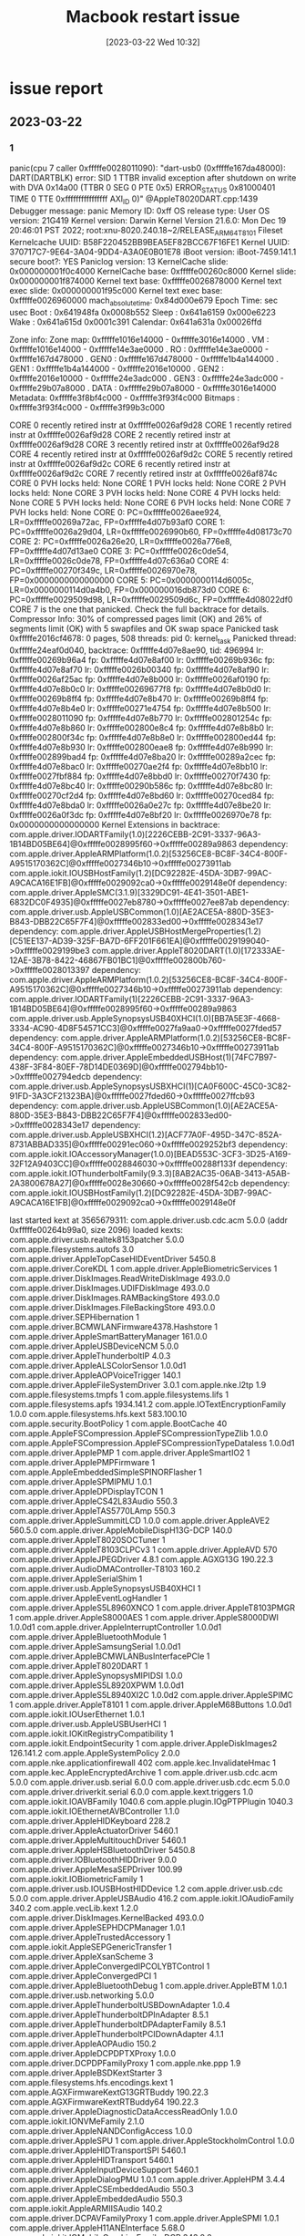 :PROPERTIES:
:ID:       63881380-9465-4d1d-a62f-2b90adb68dc9
:END:
#+title: Macbook restart issue
#+category: Macbook restart issue
#+date: [2023-03-22 Wed 10:32]
* issue report
** 2023-03-22
*** 1
panic(cpu 7 caller 0xfffffe0028011090): "dart-usb0 (0xfffffe167da48000): DART(DARTBLK) error: SID 1 TTBR invalid exception after shutdown on write with DVA 0x14a00 (TTBR 0 SEG 0 PTE 0x5) ERROR_STATUS 0x81000401 TIME 0 TTE 0xffffffffffffffff AXI_ID 0)" @AppleT8020DART.cpp:1439
Debugger message: panic
Memory ID: 0xff
OS release type: User
OS version: 21G419
Kernel version: Darwin Kernel Version 21.6.0: Mon Dec 19 20:46:01 PST 2022; root:xnu-8020.240.18~2/RELEASE_ARM64_T8101
Fileset Kernelcache UUID: B58F220452BB9BEA5EF82BCC67F16FE1
Kernel UUID: 370717C7-9E64-3A04-9DD4-A3A0E0B01E78
iBoot version: iBoot-7459.141.1
secure boot?: YES
Paniclog version: 13
KernelCache slide: 0x000000001f0c4000
KernelCache base:  0xfffffe00260c8000
Kernel slide:      0x000000001f874000
Kernel text base:  0xfffffe0026878000
Kernel text exec slide: 0x000000001f95c000
Kernel text exec base:  0xfffffe0026960000
mach_absolute_time: 0x84d000e679
Epoch Time:        sec       usec
  Boot    : 0x641948fa 0x0008b552
  Sleep   : 0x641a6159 0x000e6223
  Wake    : 0x641a615d 0x0001c391
  Calendar: 0x641a631a 0x00026ffd

Zone info:
  Zone map: 0xfffffe1016e14000 - 0xfffffe3016e14000
  . VM    : 0xfffffe1016e14000 - 0xfffffe14e3ae0000
  . RO    : 0xfffffe14e3ae0000 - 0xfffffe167d478000
  . GEN0  : 0xfffffe167d478000 - 0xfffffe1b4a144000
  . GEN1  : 0xfffffe1b4a144000 - 0xfffffe2016e10000
  . GEN2  : 0xfffffe2016e10000 - 0xfffffe24e3adc000
  . GEN3  : 0xfffffe24e3adc000 - 0xfffffe29b07a8000
  . DATA  : 0xfffffe29b07a8000 - 0xfffffe3016e14000
  Metadata: 0xfffffe3f8bf4c000 - 0xfffffe3f93f4c000
  Bitmaps : 0xfffffe3f93f4c000 - 0xfffffe3f99b3c000

CORE 0 recently retired instr at 0xfffffe0026af9d28
CORE 1 recently retired instr at 0xfffffe0026af9d28
CORE 2 recently retired instr at 0xfffffe0026af9d28
CORE 3 recently retired instr at 0xfffffe0026af9d28
CORE 4 recently retired instr at 0xfffffe0026af9d2c
CORE 5 recently retired instr at 0xfffffe0026af9d2c
CORE 6 recently retired instr at 0xfffffe0026af9d2c
CORE 7 recently retired instr at 0xfffffe0026af874c
CORE 0 PVH locks held: None
CORE 1 PVH locks held: None
CORE 2 PVH locks held: None
CORE 3 PVH locks held: None
CORE 4 PVH locks held: None
CORE 5 PVH locks held: None
CORE 6 PVH locks held: None
CORE 7 PVH locks held: None
CORE 0: PC=0xfffffe0026aee924, LR=0xfffffe00269a72ac, FP=0xfffffe4d07b93af0
CORE 1: PC=0xfffffe0026a29d04, LR=0xfffffe0026990b60, FP=0xfffffe4d08173c70
CORE 2: PC=0xfffffe0026a26e20, LR=0xfffffe0026a776e8, FP=0xfffffe4d07d13ae0
CORE 3: PC=0xfffffe0026c0de54, LR=0xfffffe0026c0de78, FP=0xfffffe4d07c636a0
CORE 4: PC=0xfffffe00270f349c, LR=0xfffffe0026970e78, FP=0x0000000000000000
CORE 5: PC=0x0000000114d6005c, LR=0x0000000114d0a4b0, FP=0x000000016db873d0
CORE 6: PC=0xfffffe0029509d98, LR=0xfffffe0029509d6c, FP=0xfffffe4d08022df0
CORE 7 is the one that panicked. Check the full backtrace for details.
Compressor Info: 30% of compressed pages limit (OK) and 26% of segments limit (OK) with 5 swapfiles and OK swap space
Panicked task 0xfffffe2016cf4678: 0 pages, 508 threads: pid 0: kernel_task
Panicked thread: 0xfffffe24eaf0d040, backtrace: 0xfffffe4d07e8ae90, tid: 496994
		  lr: 0xfffffe00269b96a4  fp: 0xfffffe4d07e8af00
		  lr: 0xfffffe00269b936c  fp: 0xfffffe4d07e8af70
		  lr: 0xfffffe0026b00340  fp: 0xfffffe4d07e8af90
		  lr: 0xfffffe0026af25ac  fp: 0xfffffe4d07e8b000
		  lr: 0xfffffe0026af0190  fp: 0xfffffe4d07e8b0c0
		  lr: 0xfffffe00269677f8  fp: 0xfffffe4d07e8b0d0
		  lr: 0xfffffe00269b8ff4  fp: 0xfffffe4d07e8b470
		  lr: 0xfffffe00269b8ff4  fp: 0xfffffe4d07e8b4e0
		  lr: 0xfffffe00271e4754  fp: 0xfffffe4d07e8b500
		  lr: 0xfffffe0028011090  fp: 0xfffffe4d07e8b770
		  lr: 0xfffffe002801254c  fp: 0xfffffe4d07e8b860
		  lr: 0xfffffe002800e8c4  fp: 0xfffffe4d07e8b8b0
		  lr: 0xfffffe002800f34c  fp: 0xfffffe4d07e8b8e0
		  lr: 0xfffffe002800ed44  fp: 0xfffffe4d07e8b930
		  lr: 0xfffffe002800eae8  fp: 0xfffffe4d07e8b990
		  lr: 0xfffffe002899bad4  fp: 0xfffffe4d07e8ba20
		  lr: 0xfffffe00289a2cec  fp: 0xfffffe4d07e8bac0
		  lr: 0xfffffe00270ae2f4  fp: 0xfffffe4d07e8bb10
		  lr: 0xfffffe0027fbf884  fp: 0xfffffe4d07e8bbd0
		  lr: 0xfffffe00270f7430  fp: 0xfffffe4d07e8bc40
		  lr: 0xfffffe00290b586c  fp: 0xfffffe4d07e8bc80
		  lr: 0xfffffe00270cf2d4  fp: 0xfffffe4d07e8bd60
		  lr: 0xfffffe00270ced84  fp: 0xfffffe4d07e8bda0
		  lr: 0xfffffe0026a0e27c  fp: 0xfffffe4d07e8be20
		  lr: 0xfffffe0026a0f3dc  fp: 0xfffffe4d07e8bf20
		  lr: 0xfffffe0026970e78  fp: 0x0000000000000000
      Kernel Extensions in backtrace:
         com.apple.driver.IODARTFamily(1.0)[2226CEBB-2C91-3337-96A3-1B14BD05BE64]@0xfffffe0028995f60->0xfffffe00289a9863
            dependency: com.apple.driver.AppleARMPlatform(1.0.2)[53256CE8-BC8F-34C4-800F-A9515170362C]@0xfffffe0027346b10->0xfffffe00273911ab
         com.apple.iokit.IOUSBHostFamily(1.2)[DC92282E-45DA-3DB7-99AC-A9CACA16E1FB]@0xfffffe0029092ca0->0xfffffe0029148e0f
            dependency: com.apple.driver.AppleSMC(3.1.9)[3329DC91-4E41-3501-ABE1-6832DC0F4935]@0xfffffe0027eb8780->0xfffffe0027ee87ab
            dependency: com.apple.driver.usb.AppleUSBCommon(1.0)[AE2ACE5A-880D-35E3-B843-DBB22C65F7F4]@0xfffffe002833ed00->0xfffffe0028343e17
            dependency: com.apple.driver.AppleUSBHostMergeProperties(1.2)[C51EE137-AD39-325F-BA7D-6FF201F661EA]@0xfffffe0029199040->0xfffffe0029199be3
         com.apple.driver.AppleT8020DART(1.0)[172333AE-12AE-3B78-8422-46867FB01BC1]@0xfffffe002800b760->0xfffffe0028013397
            dependency: com.apple.driver.AppleARMPlatform(1.0.2)[53256CE8-BC8F-34C4-800F-A9515170362C]@0xfffffe0027346b10->0xfffffe00273911ab
            dependency: com.apple.driver.IODARTFamily(1)[2226CEBB-2C91-3337-96A3-1B14BD05BE64]@0xfffffe0028995f60->0xfffffe00289a9863
         com.apple.driver.usb.AppleSynopsysUSB40XHCI(1.0)[BB7A5E3F-4668-3334-AC90-4D8F54571CC3]@0xfffffe0027fa9aa0->0xfffffe0027fded57
            dependency: com.apple.driver.AppleARMPlatform(1.0.2)[53256CE8-BC8F-34C4-800F-A9515170362C]@0xfffffe0027346b10->0xfffffe00273911ab
            dependency: com.apple.driver.AppleEmbeddedUSBHost(1)[74FC7B97-438F-3F84-80EF-78D14DE0369D]@0xfffffe002794bb10->0xfffffe002794edcb
            dependency: com.apple.driver.usb.AppleSynopsysUSBXHCI(1)[CA0F600C-45C0-3C82-91FD-3A3CF21323BA]@0xfffffe0027fded60->0xfffffe0027ffcb93
            dependency: com.apple.driver.usb.AppleUSBCommon(1.0)[AE2ACE5A-880D-35E3-B843-DBB22C65F7F4]@0xfffffe002833ed00->0xfffffe0028343e17
            dependency: com.apple.driver.usb.AppleUSBXHCI(1.2)[ACF77A0F-495D-347C-852A-8731ABBAD335]@0xfffffe00291ec060->0xfffffe0029252bf3
            dependency: com.apple.iokit.IOAccessoryManager(1.0.0)[BEAD553C-3CF3-3D25-A169-32F12A9403CC]@0xfffffe0028846030->0xfffffe00288f133f
            dependency: com.apple.iokit.IOThunderboltFamily(9.3.3)[8AB2AC35-06AB-3413-A5AB-2A3800678A27]@0xfffffe0028e30660->0xfffffe0028f542cb
            dependency: com.apple.iokit.IOUSBHostFamily(1.2)[DC92282E-45DA-3DB7-99AC-A9CACA16E1FB]@0xfffffe0029092ca0->0xfffffe0029148e0f

last started kext at 3565679311: com.apple.driver.usb.cdc.acm	5.0.0 (addr 0xfffffe00264b99a0, size 2096)
loaded kexts:
com.apple.driver.usb.realtek8153patcher	5.0.0
com.apple.filesystems.autofs	3.0
com.apple.driver.AppleTopCaseHIDEventDriver	5450.8
com.apple.driver.CoreKDL	1
com.apple.driver.AppleBiometricServices	1
com.apple.driver.DiskImages.ReadWriteDiskImage	493.0.0
com.apple.driver.DiskImages.UDIFDiskImage	493.0.0
com.apple.driver.DiskImages.RAMBackingStore	493.0.0
com.apple.driver.DiskImages.FileBackingStore	493.0.0
com.apple.driver.SEPHibernation	1
com.apple.driver.BCMWLANFirmware4378.Hashstore	1
com.apple.driver.AppleSmartBatteryManager	161.0.0
com.apple.driver.AppleUSBDeviceNCM	5.0.0
com.apple.driver.AppleThunderboltIP	4.0.3
com.apple.driver.AppleALSColorSensor	1.0.0d1
com.apple.driver.AppleAOPVoiceTrigger	140.1
com.apple.driver.AppleFileSystemDriver	3.0.1
com.apple.nke.l2tp	1.9
com.apple.filesystems.tmpfs	1
com.apple.filesystems.lifs	1
com.apple.filesystems.apfs	1934.141.2
com.apple.IOTextEncryptionFamily	1.0.0
com.apple.filesystems.hfs.kext	583.100.10
com.apple.security.BootPolicy	1
com.apple.BootCache	40
com.apple.AppleFSCompression.AppleFSCompressionTypeZlib	1.0.0
com.apple.AppleFSCompression.AppleFSCompressionTypeDataless	1.0.0d1
com.apple.driver.ApplePMP	1
com.apple.driver.AppleSmartIO2	1
com.apple.driver.ApplePMPFirmware	1
com.apple.AppleEmbeddedSimpleSPINORFlasher	1
com.apple.driver.AppleSPMIPMU	1.0.1
com.apple.driver.AppleDPDisplayTCON	1
com.apple.driver.AppleCS42L83Audio	550.3
com.apple.driver.AppleTAS5770LAmp	550.3
com.apple.driver.AppleSummitLCD	1.0.0
com.apple.driver.AppleAVE2	560.5.0
com.apple.driver.AppleMobileDispH13G-DCP	140.0
com.apple.driver.AppleT8020SOCTuner	1
com.apple.driver.AppleT8103CLPCv3	1
com.apple.driver.AppleAVD	570
com.apple.driver.AppleJPEGDriver	4.8.1
com.apple.AGXG13G	190.22.3
com.apple.driver.AudioDMAController-T8103	160.2
com.apple.driver.AppleSerialShim	1
com.apple.driver.usb.AppleSynopsysUSB40XHCI	1
com.apple.driver.AppleEventLogHandler	1
com.apple.driver.AppleS5L8960XNCO	1
com.apple.driver.AppleT8103PMGR	1
com.apple.driver.AppleS8000AES	1
com.apple.driver.AppleS8000DWI	1.0.0d1
com.apple.driver.AppleInterruptController	1.0.0d1
com.apple.driver.AppleBluetoothModule	1
com.apple.driver.AppleSamsungSerial	1.0.0d1
com.apple.driver.AppleBCMWLANBusInterfacePCIe	1
com.apple.driver.AppleT8020DART	1
com.apple.driver.AppleSynopsysMIPIDSI	1.0.0
com.apple.driver.AppleS5L8920XPWM	1.0.0d1
com.apple.driver.AppleS5L8940XI2C	1.0.0d2
com.apple.driver.AppleSPIMC	1
com.apple.driver.AppleT8101	1
com.apple.driver.AppleM68Buttons	1.0.0d1
com.apple.iokit.IOUserEthernet	1.0.1
com.apple.driver.usb.AppleUSBUserHCI	1
com.apple.iokit.IOKitRegistryCompatibility	1
com.apple.iokit.EndpointSecurity	1
com.apple.driver.AppleDiskImages2	126.141.2
com.apple.AppleSystemPolicy	2.0.0
com.apple.nke.applicationfirewall	402
com.apple.kec.InvalidateHmac	1
com.apple.kec.AppleEncryptedArchive	1
com.apple.driver.usb.cdc.acm	5.0.0
com.apple.driver.usb.serial	6.0.0
com.apple.driver.usb.cdc.ecm	5.0.0
com.apple.driver.driverkit.serial	6.0.0
com.apple.kext.triggers	1.0
com.apple.iokit.IOAVBFamily	1040.6
com.apple.plugin.IOgPTPPlugin	1040.3
com.apple.iokit.IOEthernetAVBController	1.1.0
com.apple.driver.AppleHIDKeyboard	228.2
com.apple.driver.AppleActuatorDriver	5460.1
com.apple.driver.AppleMultitouchDriver	5460.1
com.apple.driver.AppleHSBluetoothDriver	5450.8
com.apple.driver.IOBluetoothHIDDriver	9.0.0
com.apple.driver.AppleMesaSEPDriver	100.99
com.apple.iokit.IOBiometricFamily	1
com.apple.driver.usb.IOUSBHostHIDDevice	1.2
com.apple.driver.usb.cdc	5.0.0
com.apple.driver.AppleUSBAudio	416.2
com.apple.iokit.IOAudioFamily	340.2
com.apple.vecLib.kext	1.2.0
com.apple.driver.DiskImages.KernelBacked	493.0.0
com.apple.driver.AppleSEPHDCPManager	1.0.1
com.apple.driver.AppleTrustedAccessory	1
com.apple.iokit.AppleSEPGenericTransfer	1
com.apple.driver.AppleXsanScheme	3
com.apple.driver.AppleConvergedIPCOLYBTControl	1
com.apple.driver.AppleConvergedPCI	1
com.apple.driver.AppleBluetoothDebug	1
com.apple.driver.AppleBTM	1.0.1
com.apple.driver.usb.networking	5.0.0
com.apple.driver.AppleThunderboltUSBDownAdapter	1.0.4
com.apple.driver.AppleThunderboltDPInAdapter	8.5.1
com.apple.driver.AppleThunderboltDPAdapterFamily	8.5.1
com.apple.driver.AppleThunderboltPCIDownAdapter	4.1.1
com.apple.driver.AppleAOPAudio	150.2
com.apple.driver.AppleDCPDPTXProxy	1.0.0
com.apple.driver.DCPDPFamilyProxy	1
com.apple.nke.ppp	1.9
com.apple.driver.AppleBSDKextStarter	3
com.apple.filesystems.hfs.encodings.kext	1
com.apple.AGXFirmwareKextG13GRTBuddy	190.22.3
com.apple.AGXFirmwareKextRTBuddy64	190.22.3
com.apple.driver.AppleDiagnosticDataAccessReadOnly	1.0.0
com.apple.iokit.IONVMeFamily	2.1.0
com.apple.driver.AppleNANDConfigAccess	1.0.0
com.apple.driver.AppleSPU	1
com.apple.driver.AppleStockholmControl	1.0.0
com.apple.driver.AppleHIDTransportSPI	5460.1
com.apple.driver.AppleHIDTransport	5460.1
com.apple.driver.AppleInputDeviceSupport	5460.1
com.apple.driver.AppleDialogPMU	1.0.1
com.apple.driver.AppleHPM	3.4.4
com.apple.driver.AppleCSEmbeddedAudio	550.3
com.apple.driver.AppleEmbeddedAudio	550.3
com.apple.iokit.AppleARMIISAudio	140.2
com.apple.driver.DCPAVFamilyProxy	1
com.apple.driver.AppleSPMI	1.0.1
com.apple.driver.AppleH11ANEInterface	5.68.0
com.apple.iokit.IOMobileGraphicsFamily-DCP	343.0.0
com.apple.driver.AppleDCP	1
com.apple.driver.AppleFirmwareKit	1
com.apple.driver.ApplePassthroughPPM	3.0
com.apple.driver.AppleSART	1
com.apple.driver.AppleH13CameraInterface	6.51.2
com.apple.driver.AppleH10PearlCameraInterface	17.0.6
com.apple.iokit.IOGPUFamily	35.29
com.apple.driver.AppleT8103TypeCPhy	1
com.apple.driver.AppleUSBXDCIARM	1.0
com.apple.driver.AppleUSBXDCI	1.0
com.apple.iokit.IOUSBDeviceFamily	2.0.0
com.apple.driver.usb.AppleSynopsysUSBXHCI	1
com.apple.driver.usb.AppleUSBXHCI	1.2
com.apple.driver.AppleEmbeddedUSBHost	1
com.apple.driver.usb.AppleUSBHub	1.2
com.apple.driver.usb.AppleUSBHostCompositeDevice	1.2
com.apple.driver.ApplePMGR	1
com.apple.driver.AppleARMWatchdogTimer	1
com.apple.driver.usb.AppleUSBHostPacketFilter	1.0
com.apple.driver.AppleDisplayCrossbar	1.0.0
com.apple.iokit.IODisplayPortFamily	1.0.0
com.apple.driver.AppleTypeCPhy	1
com.apple.driver.AppleThunderboltNHI	7.2.81
com.apple.driver.AppleT8103PCIeC	1
com.apple.iokit.IOThunderboltFamily	9.3.3
com.apple.driver.ApplePIODMA	1
com.apple.driver.AppleT8103PCIe	1
com.apple.driver.AppleMultiFunctionManager	1
com.apple.driver.AppleBluetoothDebugService	1
com.apple.driver.AppleBCMWLANCore	1.0.0
com.apple.iokit.IO80211Family	1200.12.2b2
com.apple.driver.IOImageLoader	1.0.0
com.apple.driver.AppleOLYHAL	1
com.apple.driver.corecapture	1.0.4
com.apple.driver.AppleEmbeddedPCIE	1
com.apple.driver.AppleMobileDispH13G-DFR	140.0
com.apple.iokit.IOMobileGraphicsFamily	343.0.0
com.apple.driver.AppleMCA2-T8103	640.5
com.apple.driver.AppleEmbeddedAudioLibs	140.1
com.apple.driver.AppleFirmwareUpdateKext	1
com.apple.driver.AppleGPIOICController	1.0.2
com.apple.driver.AppleFireStormErrorHandler	1
com.apple.driver.AppleMobileApNonce	1
com.apple.iokit.IOTimeSyncFamily	1040.3
com.apple.driver.DiskImages	493.0.0
com.apple.iokit.IOGraphicsFamily	597
com.apple.iokit.IOBluetoothSerialManager	9.0.0
com.apple.iokit.IOBluetoothHostControllerUSBTransport	9.0.0
com.apple.iokit.IOBluetoothHostControllerUARTTransport	9.0.0
com.apple.iokit.IOBluetoothHostControllerTransport	9.0.0
com.apple.driver.IOBluetoothHostControllerPCIeTransport	9.0.0
com.apple.iokit.IOBluetoothFamily	9.0.0
com.apple.driver.FairPlayIOKit	68.16.0
com.apple.iokit.CSRBluetoothHostControllerUSBTransport	9.0.0
com.apple.iokit.BroadcomBluetoothHostControllerUSBTransport	9.0.0
com.apple.driver.AppleSSE	1.0
com.apple.driver.AppleSEPKeyStore	2
com.apple.driver.AppleUSBTDM	533.120.2
com.apple.iokit.IOUSBMassStorageDriver	210.120.3
com.apple.iokit.IOPCIFamily	2.9
com.apple.iokit.IOSCSIBlockCommandsDevice	456.140.3
com.apple.iokit.IOSCSIArchitectureModelFamily	456.140.3
com.apple.driver.AppleIPAppender	1.0
com.apple.driver.AppleFDEKeyStore	28.30
com.apple.driver.AppleEffaceableStorage	1.0
com.apple.driver.AppleCredentialManager	1.0
com.apple.driver.KernelRelayHost	1
com.apple.iokit.IOUSBHostFamily	1.2
com.apple.driver.AppleUSBHostMergeProperties	1.2
com.apple.driver.usb.AppleUSBCommon	1.0
com.apple.driver.AppleSMC	3.1.9
com.apple.driver.RTBuddy	1.0.0
com.apple.driver.AppleEmbeddedTempSensor	1.0.0
com.apple.driver.AppleARMPMU	1.0
com.apple.iokit.IOAccessoryManager	1.0.0
com.apple.driver.AppleOnboardSerial	1.0
com.apple.iokit.IOSkywalkFamily	1.0
com.apple.driver.mDNSOffloadUserClient	1.0.1b8
com.apple.iokit.IONetworkingFamily	3.4
com.apple.iokit.IOSerialFamily	11
com.apple.driver.AppleSEPManager	1.0.1
com.apple.driver.AppleA7IOP	1.0.2
com.apple.driver.IOSlaveProcessor	1
com.apple.driver.AppleBiometricSensor	2
com.apple.iokit.IOHIDFamily	2.0.0
com.apple.iokit.CoreAnalyticsFamily	1
com.apple.AUC	1.0
com.apple.iokit.IOAVFamily	1.0.0
com.apple.iokit.IOHDCPFamily	1.0.0
com.apple.iokit.IOCECFamily	1
com.apple.iokit.IOAudio2Family	1.0
com.apple.driver.AppleIISController	140.1
com.apple.driver.AppleAudioClockLibs	140.1
com.apple.driver.AppleM2ScalerCSCDriver	265.0.0
com.apple.iokit.IOSurface	302.14
com.apple.driver.IODARTFamily	1
com.apple.security.quarantine	4
com.apple.security.sandbox	300.0
com.apple.kext.AppleMatch	1.0.0d1
com.apple.driver.AppleMobileFileIntegrity	1.0.5
com.apple.security.AppleImage4	4.2.0
com.apple.kext.CoreTrust	1
com.apple.iokit.IOCryptoAcceleratorFamily	1.0.1
com.apple.driver.AppleARMPlatform	1.0.2
com.apple.iokit.IOStorageFamily	2.1
com.apple.iokit.IOSlowAdaptiveClockingFamily	1.0.0
com.apple.iokit.IOReportFamily	47
com.apple.kec.pthread	1
com.apple.kec.Libm	1
com.apple.kec.corecrypto	12.0



Stackshot Succeeded ** Bytes Traced 1277063 (Uncompressed 2664912) **
*** 2
panic(cpu 0 caller 0xfffffe001b251090): "dart-usb1 (0xfffffe20005c8000): DART(DARTLLT) error: SID 1 PTE invalid exception on write with DVA 0xa40c0 (TTBR 0 SEG 0 PTE 0x29) ERROR_STATUS 0x81000404 TIME 0x245b03c9a84 TTE 0 AXI_ID 0x1)" @AppleT8020DART.cpp:1439
Debugger message: panic
Memory ID: 0xff
OS release type: User
OS version: 21G419
Kernel version: Darwin Kernel Version 21.6.0: Mon Dec 19 20:46:01 PST 2022; root:xnu-8020.240.18~2/RELEASE_ARM64_T8101
Fileset Kernelcache UUID: B58F220452BB9BEA5EF82BCC67F16FE1
Kernel UUID: 370717C7-9E64-3A04-9DD4-A3A0E0B01E78
iBoot version: iBoot-7459.141.1
secure boot?: YES
Paniclog version: 13
KernelCache slide: 0x0000000012304000
KernelCache base:  0xfffffe0019308000
Kernel slide:      0x0000000012ab4000
Kernel text base:  0xfffffe0019ab8000
Kernel text exec slide: 0x0000000012b9c000
Kernel text exec base:  0xfffffe0019ba0000
mach_absolute_time: 0xdf5eef147
Epoch Time:        sec       usec
  Boot    : 0x641a6338 0x000a6c42
  Sleep   : 0x641a689d 0x00096b74
  Wake    : 0x641a68a0 0x000a2c5a
  Calendar: 0x641a6cf8 0x0003b05f

Zone info:
  Zone map: 0xfffffe1000028000 - 0xfffffe3000028000
  . VM    : 0xfffffe1000028000 - 0xfffffe14cccf4000
  . RO    : 0xfffffe14cccf4000 - 0xfffffe166668c000
  . GEN0  : 0xfffffe166668c000 - 0xfffffe1b33358000
  . GEN1  : 0xfffffe1b33358000 - 0xfffffe2000024000
  . GEN2  : 0xfffffe2000024000 - 0xfffffe24cccf0000
  . GEN3  : 0xfffffe24cccf0000 - 0xfffffe29999bc000
  . DATA  : 0xfffffe29999bc000 - 0xfffffe3000028000
  Metadata: 0xfffffe3f74960000 - 0xfffffe3f7c960000
  Bitmaps : 0xfffffe3f7c960000 - 0xfffffe3f82564000

CORE 0 recently retired instr at 0xfffffe0019d3874c
CORE 1 recently retired instr at 0xfffffe0019d39d28
CORE 2 recently retired instr at 0xfffffe0019d39d28
CORE 3 recently retired instr at 0xfffffe0019d39d28
CORE 4 recently retired instr at 0xfffffe0019d39d2c
CORE 5 recently retired instr at 0xfffffe0019d39d2c
CORE 6 recently retired instr at 0xfffffe0019d39d2c
CORE 7 recently retired instr at 0xfffffe0019d39d2c
CORE 0 PVH locks held: None
CORE 1 PVH locks held: None
CORE 2 PVH locks held: None
CORE 3 PVH locks held: None
CORE 4 PVH locks held: None
CORE 5 PVH locks held: None
CORE 6 PVH locks held: None
CORE 7 PVH locks held: None
CORE 0 is the one that panicked. Check the full backtrace for details.
CORE 1: PC=0xfffffe0019cafc58, LR=0xfffffe0019cafcd0, FP=0xfffffe82935c37a0
CORE 2: PC=0xfffffe001a2e77f8, LR=0xfffffe001a3808f8, FP=0xfffffe8292b7bb10
CORE 3: PC=0x0000000104c42d5c, LR=0x00000001a44766a4, FP=0x000000016b871e20
CORE 4: PC=0xfffffe0019c2f6f8, LR=0xfffffe0019c2f6f4, FP=0xfffffe8293763f00
CORE 5: PC=0xfffffe0019c2f6f8, LR=0xfffffe0019c2f6f4, FP=0xfffffe8292bbbf00
CORE 6: PC=0xfffffe0019c2f6f8, LR=0xfffffe0019c2f6f4, FP=0xfffffe8292e2bf00
CORE 7: PC=0xfffffe0019c2f6f8, LR=0xfffffe0019c2f6f4, FP=0xfffffe82938c3f00
Compressor Info: 11% of compressed pages limit (OK) and 12% of segments limit (OK) with 0 swapfiles and OK swap space
Panicked task 0xfffffe1b3d7c2780: 16985 pages, 24 threads: pid 838: Postman Helper (
Panicked thread: 0xfffffe24cb2c4100, backtrace: 0xfffffe8ff3df74a0, tid: 7277
		  lr: 0xfffffe0019bf96a4  fp: 0xfffffe8ff3df7510
		  lr: 0xfffffe0019bf936c  fp: 0xfffffe8ff3df7580
		  lr: 0xfffffe0019d40340  fp: 0xfffffe8ff3df75a0
		  lr: 0xfffffe0019d325ac  fp: 0xfffffe8ff3df7610
		  lr: 0xfffffe0019d30190  fp: 0xfffffe8ff3df76d0
		  lr: 0xfffffe0019ba77f8  fp: 0xfffffe8ff3df76e0
		  lr: 0xfffffe0019bf8ff4  fp: 0xfffffe8ff3df7a80
		  lr: 0xfffffe0019bf8ff4  fp: 0xfffffe8ff3df7af0
		  lr: 0xfffffe001a424754  fp: 0xfffffe8ff3df7b10
		  lr: 0xfffffe001b251090  fp: 0xfffffe8ff3df7d80
		  lr: 0xfffffe001b250b48  fp: 0xfffffe8ff3df7e20
		  lr: 0xfffffe001b25023c  fp: 0xfffffe8ff3df7ed0
		  lr: 0xfffffe001a33aab8  fp: 0xfffffe8ff3df7f10
		  lr: 0xfffffe001ade5d04  fp: 0xfffffe8ff3df7fb0
		  lr: 0xfffffe001a3604cc  fp: 0xfffffe8ff3df7fc0
		  lr: 0xfffffe0019d331f8  fp: 0xfffffe8ff3df7fe0
		  lr: 0xfffffe0019ba786c  fp: 0xfffffe8ff3df7ff0
      Kernel Extensions in backtrace:
         com.apple.driver.AppleT8020DART(1.0)[172333AE-12AE-3B78-8422-46867FB01BC1]@0xfffffe001b24b760->0xfffffe001b253397
            dependency: com.apple.driver.AppleARMPlatform(1.0.2)[53256CE8-BC8F-34C4-800F-A9515170362C]@0xfffffe001a586b10->0xfffffe001a5d11ab
            dependency: com.apple.driver.IODARTFamily(1)[2226CEBB-2C91-3337-96A3-1B14BD05BE64]@0xfffffe001bbd5f60->0xfffffe001bbe9863
         com.apple.driver.AppleInterruptController(1.0d1)[BABEF3F1-BD02-3B79-B809-8C6E8DA72FC4]@0xfffffe001ade35f0->0xfffffe001ade6d0b
            dependency: com.apple.driver.AppleARMPlatform(1.0.2)[53256CE8-BC8F-34C4-800F-A9515170362C]@0xfffffe001a586b10->0xfffffe001a5d11ab

last started kext at 33096493863: com.apple.driver.usb.cdc.acm	5.0.0 (addr 0xfffffe00196f99a0, size 2096)
loaded kexts:
com.apple.driver.usb.realtek8153patcher	5.0.0
com.apple.filesystems.autofs	3.0
com.apple.driver.AppleTopCaseHIDEventDriver	5450.8
com.apple.driver.CoreKDL	1
com.apple.driver.AppleBiometricServices	1
com.apple.driver.DiskImages.ReadWriteDiskImage	493.0.0
com.apple.driver.DiskImages.UDIFDiskImage	493.0.0
com.apple.driver.DiskImages.RAMBackingStore	493.0.0
com.apple.driver.DiskImages.FileBackingStore	493.0.0
com.apple.driver.SEPHibernation	1
com.apple.driver.BCMWLANFirmware4378.Hashstore	1
com.apple.driver.AppleSmartBatteryManager	161.0.0
com.apple.driver.AppleUSBDeviceNCM	5.0.0
com.apple.driver.AppleThunderboltIP	4.0.3
com.apple.driver.AppleALSColorSensor	1.0.0d1
com.apple.driver.AppleAOPVoiceTrigger	140.1
com.apple.driver.AppleFileSystemDriver	3.0.1
com.apple.nke.l2tp	1.9
com.apple.filesystems.tmpfs	1
com.apple.driver.AppleSmartIO2	1
com.apple.driver.ApplePMP	1
com.apple.filesystems.lifs	1
com.apple.filesystems.apfs	1934.141.2
com.apple.IOTextEncryptionFamily	1.0.0
com.apple.filesystems.hfs.kext	583.100.10
com.apple.security.BootPolicy	1
com.apple.BootCache	40
com.apple.AppleFSCompression.AppleFSCompressionTypeZlib	1.0.0
com.apple.AppleFSCompression.AppleFSCompressionTypeDataless	1.0.0d1
com.apple.driver.ApplePMPFirmware	1
com.apple.AppleEmbeddedSimpleSPINORFlasher	1
com.apple.driver.AppleDPDisplayTCON	1
com.apple.driver.AppleSPMIPMU	1.0.1
com.apple.driver.AppleTAS5770LAmp	550.3
com.apple.driver.AppleCS42L83Audio	550.3
com.apple.driver.AppleSummitLCD	1.0.0
com.apple.driver.AppleAVE2	560.5.0
com.apple.driver.AppleMobileDispH13G-DCP	140.0
com.apple.driver.AppleT8020SOCTuner	1
com.apple.driver.AppleT8103CLPCv3	1
com.apple.driver.AppleAVD	570
com.apple.driver.AppleJPEGDriver	4.8.1
com.apple.AGXG13G	190.22.3
com.apple.driver.AudioDMAController-T8103	160.2
com.apple.driver.AppleSerialShim	1
com.apple.driver.usb.AppleSynopsysUSB40XHCI	1
com.apple.driver.AppleEventLogHandler	1
com.apple.driver.AppleS5L8960XNCO	1
com.apple.driver.AppleT8103PMGR	1
com.apple.driver.AppleS8000AES	1
com.apple.driver.AppleS8000DWI	1.0.0d1
com.apple.driver.AppleInterruptController	1.0.0d1
com.apple.driver.AppleBluetoothModule	1
com.apple.driver.AppleSamsungSerial	1.0.0d1
com.apple.driver.AppleBCMWLANBusInterfacePCIe	1
com.apple.driver.AppleT8020DART	1
com.apple.driver.AppleSynopsysMIPIDSI	1.0.0
com.apple.driver.AppleS5L8920XPWM	1.0.0d1
com.apple.driver.AppleS5L8940XI2C	1.0.0d2
com.apple.driver.AppleSPIMC	1
com.apple.driver.AppleT8101	1
com.apple.driver.AppleM68Buttons	1.0.0d1
com.apple.iokit.IOUserEthernet	1.0.1
com.apple.driver.usb.AppleUSBUserHCI	1
com.apple.iokit.IOKitRegistryCompatibility	1
com.apple.iokit.EndpointSecurity	1
com.apple.driver.AppleDiskImages2	126.141.2
com.apple.AppleSystemPolicy	2.0.0
com.apple.nke.applicationfirewall	402
com.apple.kec.InvalidateHmac	1
com.apple.kec.AppleEncryptedArchive	1
com.apple.driver.usb.cdc.acm	5.0.0
com.apple.driver.usb.serial	6.0.0
com.apple.driver.usb.cdc.ecm	5.0.0
com.apple.driver.driverkit.serial	6.0.0
com.apple.kext.triggers	1.0
com.apple.iokit.IOAVBFamily	1040.6
com.apple.plugin.IOgPTPPlugin	1040.3
com.apple.iokit.IOEthernetAVBController	1.1.0
com.apple.driver.AppleHSBluetoothDriver	5450.8
com.apple.driver.IOBluetoothHIDDriver	9.0.0
com.apple.driver.AppleActuatorDriver	5460.1
com.apple.driver.AppleMultitouchDriver	5460.1
com.apple.driver.AppleHIDKeyboard	228.2
com.apple.driver.AppleMesaSEPDriver	100.99
com.apple.iokit.IOBiometricFamily	1
com.apple.driver.usb.IOUSBHostHIDDevice	1.2
com.apple.driver.usb.cdc	5.0.0
com.apple.driver.AppleUSBAudio	416.2
com.apple.iokit.IOAudioFamily	340.2
com.apple.vecLib.kext	1.2.0
com.apple.driver.DiskImages.KernelBacked	493.0.0
com.apple.driver.AppleSEPHDCPManager	1.0.1
com.apple.driver.AppleTrustedAccessory	1
com.apple.iokit.AppleSEPGenericTransfer	1
com.apple.driver.AppleXsanScheme	3
com.apple.driver.AppleConvergedIPCOLYBTControl	1
com.apple.driver.AppleConvergedPCI	1
com.apple.driver.AppleBluetoothDebug	1
com.apple.driver.AppleBTM	1.0.1
com.apple.driver.usb.networking	5.0.0
com.apple.driver.AppleThunderboltPCIDownAdapter	4.1.1
com.apple.driver.AppleThunderboltDPInAdapter	8.5.1
com.apple.driver.AppleThunderboltDPAdapterFamily	8.5.1
com.apple.driver.AppleThunderboltUSBDownAdapter	1.0.4
com.apple.driver.AppleAOPAudio	150.2
com.apple.driver.AppleDCPDPTXProxy	1.0.0
com.apple.driver.DCPDPFamilyProxy	1
com.apple.nke.ppp	1.9
com.apple.driver.AppleSPU	1
com.apple.driver.AppleBSDKextStarter	3
com.apple.filesystems.hfs.encodings.kext	1
com.apple.AGXFirmwareKextG13GRTBuddy	190.22.3
com.apple.AGXFirmwareKextRTBuddy64	190.22.3
com.apple.driver.AppleHIDTransportSPI	5460.1
com.apple.driver.AppleHIDTransport	5460.1
com.apple.driver.AppleInputDeviceSupport	5460.1
com.apple.iokit.IONVMeFamily	2.1.0
com.apple.driver.AppleDiagnosticDataAccessReadOnly	1.0.0
com.apple.driver.AppleNANDConfigAccess	1.0.0
com.apple.driver.AppleHPM	3.4.4
com.apple.driver.AppleDialogPMU	1.0.1
com.apple.driver.AppleCSEmbeddedAudio	550.3
com.apple.driver.AppleEmbeddedAudio	550.3
com.apple.iokit.AppleARMIISAudio	140.2
com.apple.driver.AppleStockholmControl	1.0.0
com.apple.driver.DCPAVFamilyProxy	1
com.apple.driver.AppleSPMI	1.0.1
com.apple.driver.AppleH11ANEInterface	5.68.0
com.apple.iokit.IOMobileGraphicsFamily-DCP	343.0.0
com.apple.driver.AppleDCP	1
com.apple.driver.AppleFirmwareKit	1
com.apple.driver.ApplePassthroughPPM	3.0
com.apple.driver.AppleSART	1
com.apple.driver.AppleH13CameraInterface	6.51.2
com.apple.driver.AppleH10PearlCameraInterface	17.0.6
com.apple.iokit.IOGPUFamily	35.29
com.apple.driver.AppleT8103TypeCPhy	1
com.apple.driver.AppleUSBXDCIARM	1.0
com.apple.driver.AppleUSBXDCI	1.0
com.apple.iokit.IOUSBDeviceFamily	2.0.0
com.apple.driver.usb.AppleSynopsysUSBXHCI	1
com.apple.driver.usb.AppleUSBXHCI	1.2
com.apple.driver.AppleEmbeddedUSBHost	1
com.apple.driver.usb.AppleUSBHub	1.2
com.apple.driver.usb.AppleUSBHostCompositeDevice	1.2
com.apple.driver.ApplePMGR	1
com.apple.driver.AppleARMWatchdogTimer	1
com.apple.driver.usb.AppleUSBHostPacketFilter	1.0
com.apple.driver.AppleDisplayCrossbar	1.0.0
com.apple.iokit.IODisplayPortFamily	1.0.0
com.apple.driver.AppleTypeCPhy	1
com.apple.driver.AppleThunderboltNHI	7.2.81
com.apple.driver.AppleT8103PCIeC	1
com.apple.iokit.IOThunderboltFamily	9.3.3
com.apple.driver.ApplePIODMA	1
com.apple.driver.AppleT8103PCIe	1
com.apple.driver.AppleMultiFunctionManager	1
com.apple.driver.AppleBluetoothDebugService	1
com.apple.driver.AppleBCMWLANCore	1.0.0
com.apple.iokit.IO80211Family	1200.12.2b2
com.apple.driver.IOImageLoader	1.0.0
com.apple.driver.AppleOLYHAL	1
com.apple.driver.corecapture	1.0.4
com.apple.driver.AppleEmbeddedPCIE	1
com.apple.driver.AppleMobileDispH13G-DFR	140.0
com.apple.iokit.IOMobileGraphicsFamily	343.0.0
com.apple.driver.AppleMCA2-T8103	640.5
com.apple.driver.AppleEmbeddedAudioLibs	140.1
com.apple.driver.AppleFirmwareUpdateKext	1
com.apple.driver.AppleGPIOICController	1.0.2
com.apple.driver.AppleFireStormErrorHandler	1
com.apple.driver.AppleMobileApNonce	1
com.apple.iokit.IOTimeSyncFamily	1040.3
com.apple.driver.DiskImages	493.0.0
com.apple.iokit.IOGraphicsFamily	597
com.apple.iokit.IOBluetoothSerialManager	9.0.0
com.apple.iokit.IOBluetoothHostControllerUSBTransport	9.0.0
com.apple.iokit.IOBluetoothHostControllerUARTTransport	9.0.0
com.apple.iokit.IOBluetoothHostControllerTransport	9.0.0
com.apple.driver.IOBluetoothHostControllerPCIeTransport	9.0.0
com.apple.iokit.IOBluetoothFamily	9.0.0
com.apple.driver.FairPlayIOKit	68.16.0
com.apple.iokit.CSRBluetoothHostControllerUSBTransport	9.0.0
com.apple.iokit.BroadcomBluetoothHostControllerUSBTransport	9.0.0
com.apple.driver.AppleSSE	1.0
com.apple.driver.AppleSEPKeyStore	2
com.apple.driver.AppleUSBTDM	533.120.2
com.apple.iokit.IOUSBMassStorageDriver	210.120.3
com.apple.iokit.IOPCIFamily	2.9
com.apple.iokit.IOSCSIBlockCommandsDevice	456.140.3
com.apple.iokit.IOSCSIArchitectureModelFamily	456.140.3
com.apple.driver.AppleIPAppender	1.0
com.apple.driver.AppleFDEKeyStore	28.30
com.apple.driver.AppleEffaceableStorage	1.0
com.apple.driver.AppleCredentialManager	1.0
com.apple.driver.KernelRelayHost	1
com.apple.iokit.IOUSBHostFamily	1.2
com.apple.driver.AppleUSBHostMergeProperties	1.2
com.apple.driver.usb.AppleUSBCommon	1.0
com.apple.driver.AppleSMC	3.1.9
com.apple.driver.RTBuddy	1.0.0
com.apple.driver.AppleEmbeddedTempSensor	1.0.0
com.apple.driver.AppleARMPMU	1.0
com.apple.iokit.IOAccessoryManager	1.0.0
com.apple.driver.AppleOnboardSerial	1.0
com.apple.iokit.IOSkywalkFamily	1.0
com.apple.driver.mDNSOffloadUserClient	1.0.1b8
com.apple.iokit.IONetworkingFamily	3.4
com.apple.iokit.IOSerialFamily	11
com.apple.driver.AppleSEPManager	1.0.1
com.apple.driver.AppleA7IOP	1.0.2
com.apple.driver.IOSlaveProcessor	1
com.apple.driver.AppleBiometricSensor	2
com.apple.iokit.IOHIDFamily	2.0.0
com.apple.iokit.CoreAnalyticsFamily	1
com.apple.AUC	1.0
com.apple.iokit.IOAVFamily	1.0.0
com.apple.iokit.IOHDCPFamily	1.0.0
com.apple.iokit.IOCECFamily	1
com.apple.iokit.IOAudio2Family	1.0
com.apple.driver.AppleIISController	140.1
com.apple.driver.AppleAudioClockLibs	140.1
com.apple.driver.AppleM2ScalerCSCDriver	265.0.0
com.apple.iokit.IOSurface	302.14
com.apple.driver.IODARTFamily	1
com.apple.security.quarantine	4
com.apple.security.sandbox	300.0
com.apple.kext.AppleMatch	1.0.0d1
com.apple.driver.AppleMobileFileIntegrity	1.0.5
com.apple.security.AppleImage4	4.2.0
com.apple.kext.CoreTrust	1
com.apple.iokit.IOCryptoAcceleratorFamily	1.0.1
com.apple.driver.AppleARMPlatform	1.0.2
com.apple.iokit.IOStorageFamily	2.1
com.apple.iokit.IOSlowAdaptiveClockingFamily	1.0.0
com.apple.iokit.IOReportFamily	47
com.apple.kec.pthread	1
com.apple.kec.Libm	1
com.apple.kec.corecrypto	12.0



Stackshot Succeeded ** Bytes Traced 595225 (Uncompressed 1577504) **
